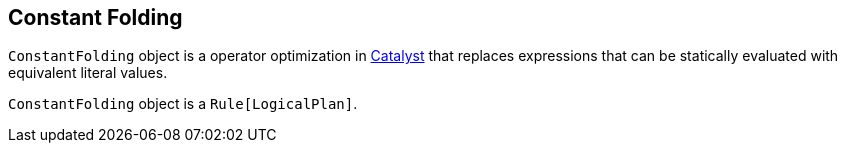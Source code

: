 == [[ConstantFolding]] Constant Folding

`ConstantFolding` object is a operator optimization in link:spark-sql-catalyst.adoc[Catalyst] that replaces expressions that can be statically evaluated with equivalent literal values.

`ConstantFolding` object is a `Rule[LogicalPlan]`.
